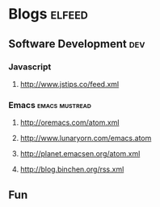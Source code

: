 * Blogs                                                                                               :elfeed:

** Software Development                                                                                 :dev:
*** Javascript
**** http://www.jstips.co/feed.xml
*** Emacs                                                                                   :emacs:mustread:
**** http://oremacs.com/atom.xml
**** http://www.lunaryorn.com/emacs.atom
**** http://planet.emacsen.org/atom.xml
**** http://blog.binchen.org/rss.xml

**  Fun

